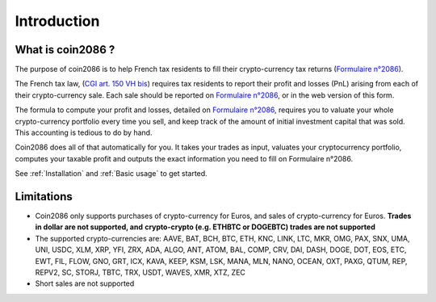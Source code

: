 Introduction
============

What is coin2086 ?
------------------

The purpose of coin2086 is to help French tax residents to fill their
crypto-currency tax returns (`Formulaire n°2086 <https://www.impots.gouv.fr/portail/formulaire/2086/declaration-des-plus-ou-moins-values-de-cessions-dactifs-numeriques>`_).

The French tax law,
(`CGI art. 150 VH bis <https://www.legifrance.gouv.fr/codes/article_lc/LEGIARTI000038612228/2019-05-24>`_) requires tax residents to report their profit and losses (PnL) arising from
each of their crypto-currency sale. Each sale should be reported on `Formulaire n°2086 <https://www.impots.gouv.fr/portail/formulaire/2086/declaration-des-plus-ou-moins-values-de-cessions-dactifs-numeriques>`_,
or in the web version of this form.

The formula to compute your profit and losses, detailed on `Formulaire n°2086 <https://www.impots.gouv.fr/portail/formulaire/2086/declaration-des-plus-ou-moins-values-de-cessions-dactifs-numeriques>`_, requires you to valuate your whole crypto-currency portfolio every time you sell, and keep track of the amount of initial investment capital that was sold. This accounting is tedious to do by hand.

Coin2086 does all of that automatically for you. It takes your trades as input, valuates your cryptocurrency portfolio, computes your taxable profit and outputs the exact information you need to fill on Formulaire n°2086.

See :ref:`Installation` and :ref:`Basic usage` to get started.

Limitations
-----------

* Coin2086 only supports purchases of crypto-currency for Euros, and sales of
  crypto-currency for Euros. **Trades in dollar are not supported, and**
  **crypto-crypto (e.g. ETHBTC or DOGEBTC) trades are not supported**
* The supported crypto-currencies are: AAVE, BAT, BCH, BTC, ETH, KNC, LINK, LTC,
  MKR, OMG, PAX, SNX, UMA, UNI, USDC, XLM, XRP, YFI, ZRX, ADA, ALGO, ANT, ATOM,
  BAL, COMP, CRV, DAI, DASH, DOGE, DOT, EOS, ETC, EWT, FIL, FLOW, GNO, GRT, ICX,
  KAVA, KEEP, KSM, LSK, MANA, MLN, NANO, OCEAN, OXT, PAXG, QTUM, REP, REPV2, SC,
  STORJ, TBTC, TRX, USDT, WAVES, XMR, XTZ, ZEC
* Short sales are not supported
